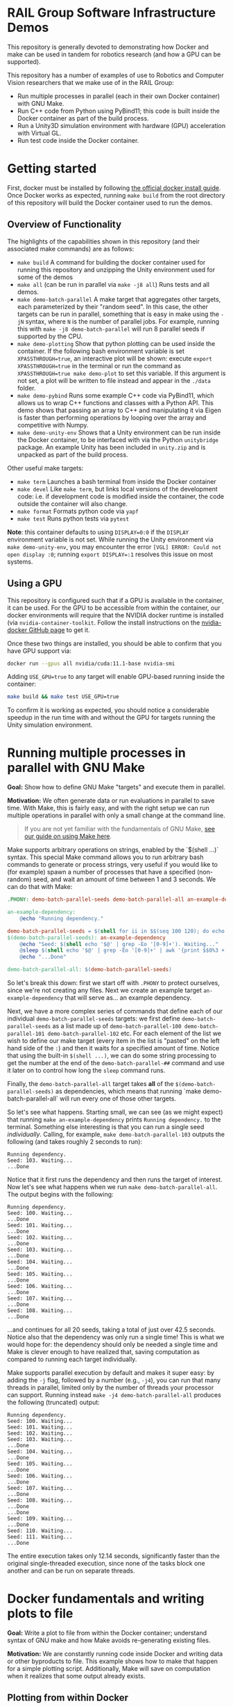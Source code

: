 
* RAIL Group Software Infrastructure Demos

[[https://github.com/RAIL-group/docker_make_examples/actions/workflows/test_unity_container.yml][https://github.com/RAIL-group/RAIL-software-infrastructure-demos/actions/workflows/test_unity_container.yml/badge.svg]]

This repository is generally devoted to demonstrating how Docker and make can be used in tandem for robotics research (and how a GPU can be supported).

This repository has a number of examples of use to Robotics and Computer Vision researchers that we make use of in the RAIL Group:
- Run multiple processes in parallel (each in their own Docker container) with GNU Make.
- Run C++ code from Python using PyBind11; this code is built inside the Docker container as part of the build process.
- Run a Unity3D simulation environment with hardware (GPU) acceleration with Virtual GL.
- Run test code inside the Docker container.

* Getting started
First, docker must be installed by following [[https://docs.docker.com/engine/install/ubuntu/][the official docker install guide]]. Once Docker works as expected, running =make build= from the root directory of this repository will build the Docker container used to run the demos.

** Overview of Functionality
The highlights of the capabilities shown in this repository (and their associated make commands) are as follows:

- =make build= A command for building the docker container used for running this repository and unzipping the Unity environment used for some of the demos
- =make all= (can be run in parallel via =make -j8 all=) Runs tests and all demos.
- =make demo-batch-parallel= A make target that aggregates other targets, each parameterized by their "random seed". In this case, the other targets can be run in parallel, something that is easy in make using the =-jN= syntax, where =N= is the number of parallel jobs. For example, running this with =make -j8 demo-batch-parallel= will run 8 parallel seeds if supported by the CPU.
- =make demo-plotting= Show that python plotting can be used inside the container. If the following bash environment variable is set =XPASSTHROUGH=true=, an interactive plot will be shown: execute =export XPASSTHROUGH=true= in the terminal or run the command as =XPASSTHROUGH=true make demo-plot= to set this variable. If this argument is not set, a plot will be written to file instead and appear in the =./data= folder.
- =make demo-pybind= Runs some example C++ code via PyBind11, which allows us to wrap C++ functions and classes with a Python API. This demo shows that passing an array to C++ and manipulating it via Eigen is faster than performing operations by looping over the array and competitive with Numpy.
- =make demo-unity-env= Shows that a Unity environment can be run inside the Docker container, to be interfaced with via the Python =unitybridge= package. An example Unity has been included in =unity.zip= and is unpacked as part of the build process.

Other useful make targets:
- =make term= Launches a bash terminal from inside the Docker container
- =make devel= Like =make term=, but links local versions of the development code: i.e. if development code is modified inside the container, the code outside the container will also change.
- =make format= Formats python code via =yapf=
- =make test= Runs python tests via =pytest=

*Note*: this container defaults to using =DISPLAY=0:0= if the =DISPLAY= environment variable is not set. While running the Unity environment via =make demo-unity-env=, you may encounter the error =[VGL] ERROR: Could not open display :0=; running ~export DISPLAY=:1~ resolves this issue on most systems.

** Using a GPU

This repository is configured such that if a GPU is available in the container, it can be used. For the GPU to be accessible from within the container, our docker environments will require that the NVIDIA docker runtime is installed (via =nvidia-container-toolkit=. Follow the install instructions on the [[https://github.com/NVIDIA/nvidia-docker#quickstart][nvidia-docker GitHub page]] to get it.

Once these two things are installed, you should be able to confirm that you have GPU support via:

#+begin_src bash
docker run --gpus all nvidia/cuda:11.1-base nvidia-smi
#+end_src

Adding =USE_GPU=true= to any target will enable GPU-based running inside the container:

#+begin_src bash
make build && make test USE_GPU=true
#+end_src

To confirm it is working as expected, you should notice a considerable speedup in the run time with and without the GPU for targets running the Unity simulation environment.

* Running multiple processes in parallel with GNU Make

*Goal:* Show how to define GNU Make "targets" and execute them in parallel.

*Motivation:* We often generate data or run evaluations in parallel to save time. With Make, this is fairly easy, and with the right setup we can run multiple operations in parallel with only a small change at the command line.

#+begin_quote
If you are not yet familiar with the fundamentals of GNU Make, [[https://rail-group.notion.site/Using-GNU-Make-to-build-code-and-run-experiments-beb78c4f0afe4956813dd4cb7e387415][see our guide on using Make here]].
#+end_quote

Make supports arbitrary operations on strings, enabled by the `$(shell ...)` syntax. This special Make command allows you to run arbitrary bash commands to generate or process strings, very useful if you would like to (for example) spawn a number of processes that have a specified (non-random) seed, and wait an amount of time between 1 and 3 seconds. We can do that with Make:

#+begin_src makefile
.PHONY: demo-batch-parallel-seeds demo-batch-parallel-all an-example-dependency

an-example-dependency:
	@echo "Running dependency."

demo-batch-parallel-seeds = $(shell for ii in $$(seq 100 120); do echo "demo-batch-parallel-$$ii"; done)
$(demo-batch-parallel-seeds): an-example-dependency
	@echo "Seed: $(shell echo '$@' | grep -Eo '[0-9]+'). Waiting..."
	@sleep $(shell echo '$@' | grep -Eo '[0-9]+' | awk '{print $$0%3 + 1}')
	@echo "...Done"

demo-batch-parallel-all: $(demo-batch-parallel-seeds)
#+end_src

So let's break this down: first we start off with =.PHONY= to protect ourselves, since we're not creating any files. Next we create an example target =an-example-dependency= that will serve as... an example dependency.

Next, we have a more complex series of commands that define each of our individual =demo-batch-parallel-seeds= targets: we first define =demo-batch-parallel-seeds= as a list made up of =demo-batch-parallel-100 demo-batch-parallel-101 demo-batch-parallel-102= etc. For each element of the list we wish to define our make target (every item in the list is "pasted" on the left hand side of the =:=) and then it waits for a specified amount of time. Notice that using the built-in =$(shell ...)=, we can do some string processing to get the number at the end of the =demo-batch-parallel-##= command and use it later on to control how long the =sleep= command runs.

Finally, the =demo-batch-parallel-all= target takes *all* of the =$(demo-batch-parallel-seeds)= as dependencies, which means that running `make demo-batch-parallel-all` will run every one of those other targets.

So let's see what happens. Starting small, we can see (as we might expect) that running =make an-example-dependency= prints =Running dependency.= to the terminal. Something else interesting is that you can run a single seed /individually/. Calling, for example, =make demo-batch-parallel-103= outputs the following (and takes roughly 2 seconds to run):

#+begin_src text
Running dependency.
Seed: 103. Waiting...
...Done
#+end_src
Notice that it first runs the dependency and then runs the target of interest. Now let's see what happens when we run =make demo-batch-parallel-all=. The output begins with the following:
#+begin_src text
Running dependency.
Seed: 100. Waiting...
...Done
Seed: 101. Waiting...
...Done
Seed: 102. Waiting...
...Done
Seed: 103. Waiting...
...Done
Seed: 104. Waiting...
...Done
Seed: 105. Waiting...
...Done
Seed: 106. Waiting...
...Done
Seed: 107. Waiting...
...Done
Seed: 108. Waiting...
...Done
#+end_src
...and continues for all 20 seeds, taking a total of just over 42.5 seconds. Notice also that the dependency was only run a single time! This is what we would hope for: the dependency should only be needed a single time and Make is clever enough to have realized that, saving computation as compared to running each target individually.

Make supports parallel execution by default and makes it super easy: by adding the =-j= flag, followed by a number (e.g., =-j4=), you can run that many threads in parallel, limited only by the number of threads your processor can support. Running instead =make -j4 demo-batch-parallel-all= produces the following (truncated) output:

#+begin_src text
Running dependency.
Seed: 100. Waiting...
Seed: 101. Waiting...
Seed: 102. Waiting...
Seed: 103. Waiting...
...Done
Seed: 104. Waiting...
...Done
Seed: 105. Waiting...
...Done
Seed: 106. Waiting...
...Done
Seed: 107. Waiting...
...Done
Seed: 108. Waiting...
...Done
...Done
Seed: 109. Waiting...
...Done
Seed: 110. Waiting...
Seed: 111. Waiting...
...Done
#+end_src

The entire execution takes only 12.14 seconds, significantly faster than the original single-threaded execution, since none of the tasks block one another and can be run on separate threads.

* Docker fundamentals and writing plots to file

*Goal:* Write a plot to file from within the Docker container; understand syntax of GNU make and how Make avoids re-generating existing files.

*Motivation:* We are constantly running code inside Docker and writing data or other byproducts to file. This example shows how to make that happen for a simple plotting script. Additionally, Make will save on computation when it realizes that some output already exists.

** Plotting from within Docker

Make sure you have already built the repository via =make build=. Docker and GNU Make are at the core of our workflow. Each /make target/ is essentially a wrapper around python. The =$(DOCKER_PYTHON)= variable in Make is an alias for running python inside the container. We have provided a simple plotting script and call it from a Docker container, as specified in the following Make targets:

#+begin_src makefile
# This target is to make an image by calling a script
demo-plotting-image-name = $(DATA_BASE_DIR)/demo_plotting.png
$(demo-plotting-image-name):
	@echo "Demo: Write a plot from within Docker"
	@$(DOCKER_PYTHON) -m scripts.plotting_demo \
		--output_image /data/demo_plotting.png

# A high-level target that calls the plotting target with a more convenient name
.PHONY: demo-plotting
demo-plotting: $(demo-plotting-image-name)

# Delete the file created by the plotting target
demo-plotting-clean:
	@echo "Cleaning products from the plotting demo."
	@echo "Are you sure? [y/N] " && read ans && [ $${ans:-N} = y ]
	@rm -rf $(demo-plotting-image-name)
#+end_src

Running =make demo-plotting= will generate an image at =data/demo_plotting.png=. Data created inside a Docker container is not kept by default, so we "mount" the local =data= in this repository at =/data= inside the container. When the image is written to =/data/demo_plotting.png=, it persists in the local folder where it can be viewed even after the container terminates.

GNU Make is clever at saving on computation. Running =make demo-plotting= a second time will do nothing (and Make will output =Nothing to be done for `demo-plotting'.= to reflect this). This is because the plot file already exists and its target (named after the file: =$(DATA_BASE_DIR)/demo_plotting.png=) is only run whenever that file does not exist. Delete the file by running =make demo-plotting-clean=. Afterwards, =make demo-plotting= will regenerate the file when run.

** Visualizing a plot from within Docker

We also provide another target that allows one to visualize the plot without writing it to file:
#+begin_src makefile
.PHONY: demo-plotting-visualize
demo-plotting-visualize: XPASSTHROUGH=true
demo-plotting-visualize:
	@echo "Demo: Plotting from within Docker"
	@$(DOCKER_PYTHON) -m scripts.plotting_demo \
		--xpassthrough $(XPASSTHROUGH)
#+end_src
Note that this target is a bit more finicky, since it requires that the `DISPLAY` environment variable is properly set. If not, the target will fail, declaring that matplotlib is being run in `headless' mode. Setting the display variable manually to either ~DISPLAY=:0~ or ~DISPLAY=:1~ will work on most machines with a working X-server:
#+begin_src bash
make demo-plotting-visualize DISPLAY=:1
#+end_src

* Running tests in Docker via PyTest

*Goal:* Demonstrate how to run PyTest test code from within Docker.

*Motivation:* Testing is an important part of any reliable workflow. Not only do manually run tests during development, but the test target is run as part of our Continuous Integration (CI) infrastructure as well. We use a [[https://github.com/RAIL-group/RAIL-software-infrastructure-demos/blob/main/.github/workflows/test_unity_container.yml][GitHub Action]] to automatically test our code before it's merged into =main=; this is also used to update the badge at the top of this repository.

Running tests is fairly straightforward:
#+begin_src makefiletest: build
test: build
	$(DOCKER_PYTHON) -m py.test \
		-rsx \
		--unity_exe_path /unity/$(UNITY_DBG_BASENAME).x86_64 \
		tests
#+end_src
Running =make test= will build the repository and then run the tests.

We have set up an argument to pass the Unity executable path to the tests, so that the unity environment can be run; see our =conftest.py= file [[https://github.com/RAIL-group/RAIL-software-infrastructure-demos/blob/main/src/tests/conftest.py][here]] for details. By default-the tests are run without the GPU, but setting ~USE_GPU=true~ will enable it: ~make test USE_GPU=true~.

* Running the Unity3D environment within Docker

We have provided a script and accompanying make target that runs the Unity simulation environment:

#+begin_src makefile
  # A target that runs the Unity3D enviornment and generates an image
  .PHONY: demo-unity-env
  demo-unity-env:
	  @echo "Demo: Interfacing with Unity"
	  @$(call xhost-activate)
	  @docker run --init --net=host \
		  $(DOCKER_ARGS) $(DOCKER_CORE_ARGS) \
		  ${IMAGE_NAME}:${VERSION} \
		  python3 -m scripts.unity_env_demo \
		  --unity_exe_path /unity/$(UNITY_DBG_BASENAME).x86_64 \
		  --output_image /data/demo_unity_env.png \
		  --xpassthrough $(XPASSTHROUGH)
#+end_src
Now you can run this code using one of these configurations:
#+begin_src bash
  # With the CPU
  make build && make demo-unity-env
  # With a GPU
  make build && make demo-unity-env USE_GPU=true
  # With a GPU (some machines use DISPLAY=:1 and will fail without this)
  make build && make demo-unity-env USE_GPU=true DISPLAY=:1
#+end_src

Running one of these should write an image =demo_unity_env.png= into the =data= folder. With =USE_GPU=true=, the Unity3D environment runs with hardware acceleration (as long as Nvidia Docker is configured and runs with your local GPU), allowing us to generate the image relatively quickly. *Note:* There may be a number of warnings beginning with =ALSA= upon running this command. These are complaints that a sound card does not exist and can be ignored for our purposes.

The Unity environment can also be run on the CPU (the configuration above without =USE_GPU=true=) though is considerably slower. However, this feature can be useful for running simple unit tests, and indeed a test confirming that we can communicate with the Unity simulation environment is included in our unit tests and is run as part of our automated continuous integration setup managed via GitHub Actions.

** How does hardware acceleration (GPU) work?

The Unity3D environment is running inside a Docker container with hardware support. There are a few pieces required to make this setup work correctly. The first is the container itself, which must have the ability to support OpenGL. For this, our Dockerfile starts with the =cudagl= container provided by Nvidia:
#+begin_src dockerfile
FROM nvidia/cudagl:11.1-devel-ubuntu20.04
#+end_src
This container has OpenGL already installed and provides the resources we need to access hardware acceleration that Unity3D relies upon to run at target speeds. Next, we need to build =VirtualGL= inside the container; VirtualGL was created to allow for "server-side 3D rendering" where a computer may not have a screen attached and may or may not be running an X window server. VirtualGL allows to use local hardware (a GPU) to run applications on this "remote machine" (or inside a container). To build VirtualGL, we use the following command in the Dockerfile:
#+begin_src dockerfile
  # Install VirtualGL
  ENV VIRTUALGL_VERSION 2.5.2
  RUN curl -sSL https://downloads.sourceforge.net/project/virtualgl/"${VIRTUALGL_VERSION}"/virtualgl_"${VIRTUALGL_VERSION}"_amd64.deb -o virtualgl_"${VIRTUALGL_VERSION}"_amd64.deb && \
	    dpkg -i virtualgl_*_amd64.deb && \
	    /opt/VirtualGL/bin/vglserver_config -config +s +f -t && \
#+end_src
Finally, we need to run our Unity environment. VirtualGL still requires an X window server to be running, so we "fake" one using =xvfb= (the X virtual frame buffer), which creates a X window server inside the docker container that VirtualGL can latch on to. The full code exists inside [[src/entrypoint.sh][the src/entrypoint.sh script]] that launches when the Docker container is created, but the relevant snippet is here:
#+begin_src bash
export VGL_DISPLAY=$DISPLAY
xvfb-run -a --server-num=$((99 + $RANDOM % 10000)) \
     --server-args='-screen 0 640x480x24 +extension GLX +render -noreset' vglrun $@
#+end_src
This script does a number of things all at once:
1. It sets =VGL_DISPLAY= to =$DISPLAY=, which is required to ensure that the "display" that VirtualGL is writing to is the same as the display the X window manager is writing to. Even without a physical display, this is important for GPU access.
2. It launches a local X window server using =xvfb-run=. The =--server-num= is set to a random number so that there is no conflict during container creation; even though there could be a conflict, =xvfb= will find another number if one is already running. This is helpful to avoid a race condition, that should no longer happen (...much), deconflicted due to =$RANDOM=. The arguments on the right tell =xvfb= to create a screen of size 640x480 and with =GLX=: OpenGL hardware acceleration.
3. Finally, =vglrun $@= runs the command input to the script =$@= within =VirtualGL= (and to inherit the X window server provided by =xvfb-run=.
Alltogether, this allows us to run any process inside the Docker container with hardware-acceleration and an X window server.

We provide the =unitybridge= package that launches our Unity environment, which is provided as a pre-built binary along with this repository. Unfortunately, at this time the Unity environment itself is not open source, but this process should work with any Unity application.
